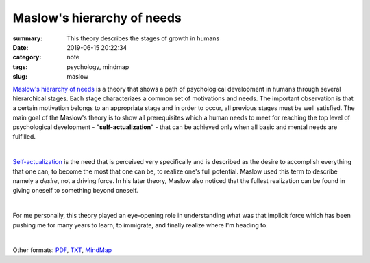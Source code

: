 Maslow's hierarchy of needs
###########################

:summary: This theory describes the stages of growth in humans
:date: 2019-06-15 20:22:34
:category: note
:tags: psychology, mindmap
:slug: maslow

`Maslow's hierarchy of needs`_ is a theory that shows a path of psychological development in humans through several hierarchical stages. Each stage characterizes a common set of motivations and needs. The important observation is that a certain motivation belongs to an appropriate stage and in order to occur, all previous stages must be well satisfied. The main goal of the Maslow's theory is to show all prerequisites which a human needs to meet for reaching the top level of psychological development - "**self-actualization**" - that can be achieved only when all basic and mental needs are fulfilled.

|

Self-actualization_ is the need that is perceived very specifically and is described as the desire to accomplish everything that one can, to become the most that one can be, to realize one's full potential. Maslow used this term to describe namely a *desire*, not a driving force. In his later theory, Maslow also noticed that the fullest realization can be found in giving oneself to something beyond oneself.

|

For me personally, this theory played an eye-opening role in understanding what was that implicit force which has been pushing me for many years to learn, to immigrate, and finally realize where I'm heading to.

|

.. image:: {static}/files/maslow/maslow.png
   :width: 100%
   :alt: MindMap
   :class: img
   :target: {static}/files/maslow/maslow.png

Other formats: PDF_, TXT_, MindMap_

.. Links

.. _`Maslow's hierarchy of needs`: https://en.wikipedia.org/wiki/Maslow%27s_hierarchy_of_needs
.. _Self-actualization: https://en.wikipedia.org/wiki/Self-actualization
.. _PDF: {static}/files/maslow/maslow.pdf
.. _TXT: {static}/files/maslow/maslow.txt
.. _MindMap: https://embed.coggle.it/diagram/XQaEeh3vznV7WLmt/429ca64a129a14778b64b6e011edf07f2d0ccb6b9fb95516dc2f32473732f94a

